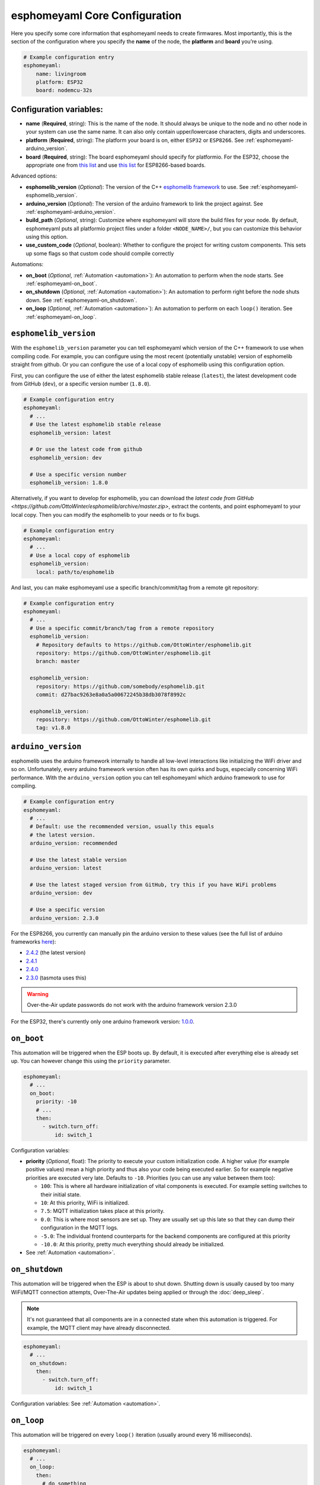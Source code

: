 esphomeyaml Core Configuration
==============================

Here you specify some core information that esphomeyaml needs to create
firmwares. Most importantly, this is the section of the configuration
where you specify the **name** of the node, the **platform** and
**board** you’re using.

.. code:: yaml

    # Example configuration entry
    esphomeyaml:
        name: livingroom
        platform: ESP32
        board: nodemcu-32s

Configuration variables:
------------------------

- **name** (**Required**, string): This is the name of the node. It
  should always be unique to the node and no other node in your system
  can use the same name. It can also only contain upper/lowercase
  characters, digits and underscores.
- **platform** (**Required**, string): The platform your board is on,
  either ``ESP32`` or ``ESP8266``. See :ref:`esphomeyaml-arduino_version`.
- **board** (**Required**, string): The board esphomeyaml should
  specify for platformio. For the ESP32, choose the appropriate one
  from `this list <http://docs.platformio.org/en/latest/platforms/espressif32.html#boards>`__
  and use `this list <http://docs.platformio.org/en/latest/platforms/espressif8266.html#boards>`__
  for ESP8266-based boards.

Advanced options:

- **esphomelib_version** (*Optional*): The version of the C++ `esphomelib framework <https://github.com/OttoWinter/esphomelib>`__
  to use. See :ref:`esphomeyaml-esphomelib_version`.
- **arduino_version** (*Optional*): The version of the arduino framework to link the project against.
  See :ref:`esphomeyaml-arduino_version`.
- **build_path** (*Optional*, string): Customize where esphomeyaml will store the build files
  for your node. By default, esphomeyaml puts all platformio project files under a folder ``<NODE_NAME>/``,
  but you can customize this behavior using this option.
- **use_custom_code** (*Optional*, boolean): Whether to configure the project for writing custom components.
  This sets up some flags so that custom code should compile correctly

Automations:

- **on_boot** (*Optional*, :ref:`Automation <automation>`): An automation to perform
  when the node starts. See :ref:`esphomeyaml-on_boot`.
- **on_shutdown** (*Optional*, :ref:`Automation <automation>`): An automation to perform
  right before the node shuts down. See :ref:`esphomeyaml-on_shutdown`.
- **on_loop** (*Optional*, :ref:`Automation <automation>`): An automation to perform
  on each ``loop()`` iteration. See :ref:`esphomeyaml-on_loop`.

.. _esphomeyaml-esphomelib_version:

``esphomelib_version``
----------------------

With the ``esphomelib_version`` parameter you can tell esphomeyaml which version of the C++ framework
to use when compiling code. For example, you can configure using the most recent (potentially unstable)
version of esphomelib straight from github. Or you can configure the use of a local copy of esphomelib
using this configuration option.

First, you can configure the use of either the latest esphomelib stable release (``latest``),
the latest development code from GitHub (``dev``), or a specific version number (``1.8.0``).

.. code:: yaml

    # Example configuration entry
    esphomeyaml:
      # ...
      # Use the latest esphomelib stable release
      esphomelib_version: latest

      # Or use the latest code from github
      esphomelib_version: dev

      # Use a specific version number
      esphomelib_version: 1.8.0

Alternatively, if you want to develop for esphomelib, you can download the
`latest code from GitHub <https://github.com/OttoWinter/esphomelib/archive/master.zip>`, extract the contents,
and point esphomeyaml to your local copy. Then you can modify the esphomelib to your needs or to fix bugs.

.. code:: yaml

    # Example configuration entry
    esphomeyaml:
      # ...
      # Use a local copy of esphomelib
      esphomelib_version:
        local: path/to/esphomelib

And last, you can make esphomeyaml use a specific branch/commit/tag from a remote git repository:

.. code:: yaml

    # Example configuration entry
    esphomeyaml:
      # ...
      # Use a specific commit/branch/tag from a remote repository
      esphomelib_version:
        # Repository defaults to https://github.com/OttoWinter/esphomelib.git
        repository: https://github.com/OttoWinter/esphomelib.git
        branch: master

      esphomelib_version:
        repository: https://github.com/somebody/esphomelib.git
        commit: d27bac9263e8a0a5a00672245b38db3078f8992c

      esphomelib_version:
        repository: https://github.com/OttoWinter/esphomelib.git
        tag: v1.8.0

.. _esphomeyaml-arduino_version:

``arduino_version``
-------------------

esphomelib uses the arduino framework internally to handle all low-level interactions like
initializing the WiFi driver and so on. Unfortunately, every arduino framework version often
has its own quirks and bugs, especially concerning WiFi performance. With the ``arduino_version``
option you can tell esphomeyaml which arduino framework to use for compiling.

.. code:: yaml

    # Example configuration entry
    esphomeyaml:
      # ...
      # Default: use the recommended version, usually this equals
      # the latest version.
      arduino_version: recommended

      # Use the latest stable version
      arduino_version: latest

      # Use the latest staged version from GitHub, try this if you have WiFi problems
      arduino_version: dev

      # Use a specific version
      arduino_version: 2.3.0

For the ESP8266, you currently can manually pin the arduino version to these values (see the full
list of arduino frameworks `here <https://github.com/esp8266/Arduino/releases>`__):

* `2.4.2 <https://github.com/esp8266/Arduino/releases/tag/2.4.2>`__ (the latest version)
* `2.4.1 <https://github.com/esp8266/Arduino/releases/tag/2.4.1>`__
* `2.4.0 <https://github.com/esp8266/Arduino/releases/tag/2.4.0>`__
* `2.3.0 <https://github.com/esp8266/Arduino/releases/tag/2.3.0>`__ (tasmota uses this)

.. warning::

    Over-the-Air update passwords do not work with the arduino framework
    version 2.3.0

For the ESP32, there's currently only one arduino framework version:
`1.0.0 <https://github.com/espressif/arduino-esp32/releases/tag/1.0.0>`__.

.. _esphomeyaml-on_boot:

``on_boot``
-----------

This automation will be triggered when the ESP boots up. By default, it is executed after everything else
is already set up. You can however change this using the ``priority`` parameter.

.. code:: yaml

    esphomeyaml:
      # ...
      on_boot:
        priority: -10
        # ...
        then:
          - switch.turn_off:
              id: switch_1

Configuration variables:

- **priority** (*Optional*, float): The priority to execute your custom initialization code. A higher value (for example
  positive values) mean a high priority and thus also your code being executed earlier. So for example negative priorities
  are executed very late. Defaults to ``-10``. Priorities (you can use any value between them too):

  - ``100``: This is where all hardware initialization of vital components is executed. For example setting switches
    to their initial state.
  - ``10``: At this priority, WiFi is initialized.
  - ``7.5``: MQTT initialization takes place at this priority.
  - ``0.0``: This is where most sensors are set up. They are usually set up this late so that they can dump their
    configuration in the MQTT logs.
  - ``-5.0``: The individual frontend counterparts for the backend components are configured at this priority
  - ``-10.0``: At this priority, pretty much everything should already be initialized.

- See :ref:`Automation <automation>`.

.. _esphomeyaml-on_shutdown:

``on_shutdown``
---------------

This automation will be triggered when the ESP is about to shut down. Shutting down is usually caused by
too many WiFi/MQTT connection attempts, Over-The-Air updates being applied or through the :doc:`deep_sleep`.

.. note::

    It's not guaranteed that all components are in a connected state when this automation is triggered. For
    example, the MQTT client may have already disconnected.

.. code:: yaml

    esphomeyaml:
      # ...
      on_shutdown:
        then:
          - switch.turn_off:
              id: switch_1

Configuration variables: See :ref:`Automation <automation>`.

.. _esphomeyaml-on_loop:

``on_loop``
-----------

This automation will be triggered on every ``loop()`` iteration (usually around every 16 milliseconds).

.. code:: yaml

    esphomeyaml:
      # ...
      on_loop:
        then:
          # do something

See Also
--------

- `Edit this page on GitHub <https://github.com/OttoWinter/esphomedocs/blob/current/esphomeyaml/components/esphomeyaml.rst>`__

.. disqus::
